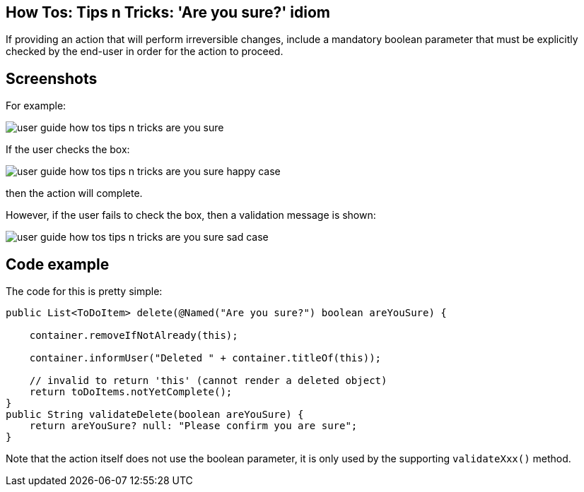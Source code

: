 == How Tos: Tips n Tricks: 'Are you sure?' idiom
:Notice: Licensed to the Apache Software Foundation (ASF) under one or more contributor license agreements. See the NOTICE file distributed with this work for additional information regarding copyright ownership. The ASF licenses this file to you under the Apache License, Version 2.0 (the "License"); you may not use this file except in compliance with the License. You may obtain a copy of the License at. http://www.apache.org/licenses/LICENSE-2.0 . Unless required by applicable law or agreed to in writing, software distributed under the License is distributed on an "AS IS" BASIS, WITHOUT WARRANTIES OR  CONDITIONS OF ANY KIND, either express or implied. See the License for the specific language governing permissions and limitations under the License.
:_basedir: ../
:_imagesdir: images/

If providing an action that will perform irreversible changes, include a
mandatory boolean parameter that must be explicitly checked by the end-user
in order for the action to proceed.

== Screenshots

For example:

image::{_imagesdir}/user-guide-how-tos-tips-n-tricks-are-you-sure.png[]

If the user checks the box:

image::{_imagesdir}/user-guide-how-tos-tips-n-tricks-are-you-sure-happy-case.png[]

then the action will complete.

However, if the user fails to check the box, then a validation message is shown:

image::{_imagesdir}/user-guide-how-tos-tips-n-tricks-are-you-sure-sad-case.png[]

== Code example

The code for this is pretty simple:

[source,java]
----
public List<ToDoItem> delete(@Named("Are you sure?") boolean areYouSure) {

    container.removeIfNotAlready(this);

    container.informUser("Deleted " + container.titleOf(this));

    // invalid to return 'this' (cannot render a deleted object)
    return toDoItems.notYetComplete(); 
}
public String validateDelete(boolean areYouSure) {
    return areYouSure? null: "Please confirm you are sure";
}
----

Note that the action itself does not use the boolean parameter, it is only
used by the supporting `validateXxx()` method.
